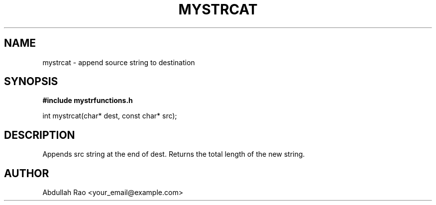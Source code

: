 .TH MYSTRCAT 3 "2025-09-23" "v0.4.1-final" "My Project Functions"
.SH NAME
mystrcat \- append source string to destination
.SH SYNOPSIS
.B #include "mystrfunctions.h"
.P
int mystrcat(char* dest, const char* src);
.SH DESCRIPTION
Appends src string at the end of dest. Returns the total length of the new string.
.SH AUTHOR
Abdullah Rao <your_email@example.com>
